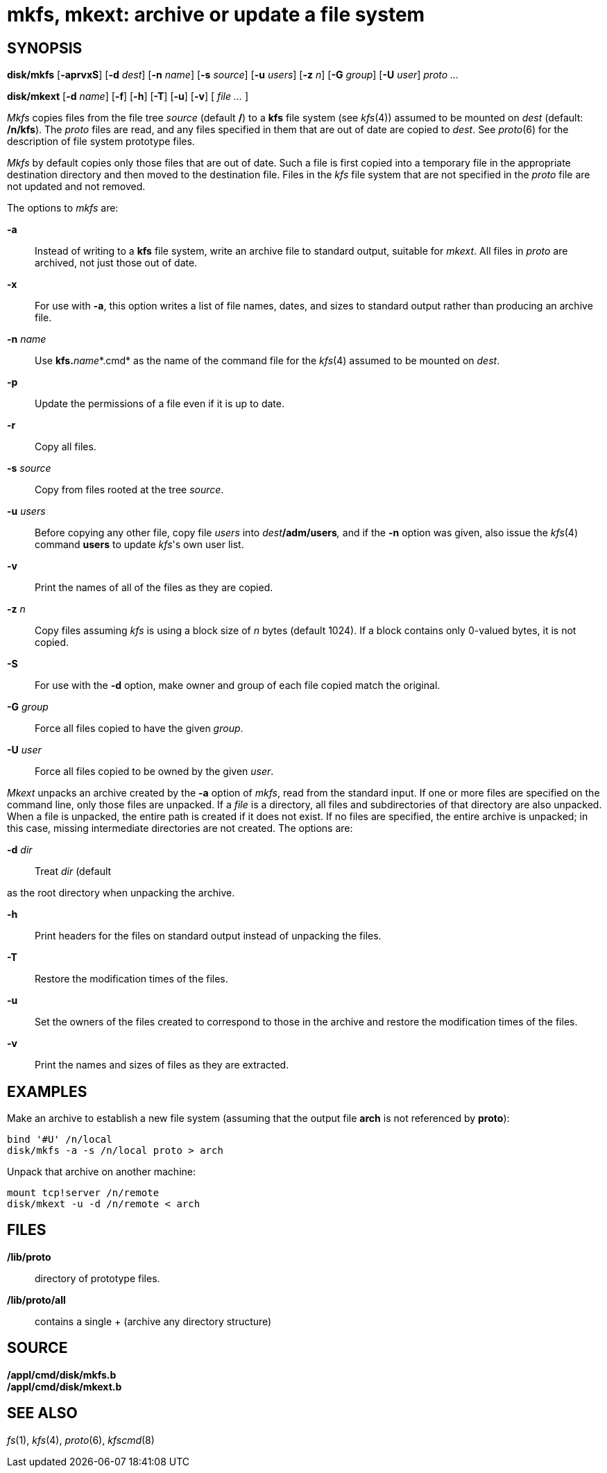 = mkfs, mkext: archive or update a file system

== SYNOPSIS

*disk/mkfs* [*-aprvxS*] [*-d* _dest_] [*-n* _name_] [*-s* _source_]
[*-u* _users_] [*-z* _n_] [*-G* _group_] [*-U* _user_] _proto ..._

*disk/mkext* [*-d* _name_] [*-f*] [*-h*] [*-T*] [*-u*] [*-v*] [ _file
..._ ]


_Mkfs_ copies files from the file tree _source_ (default */*) to a *kfs*
file system (see _kfs_(4)) assumed to be mounted on _dest_ (default:
*/n/kfs*). The _proto_ files are read, and any files specified in them
that are out of date are copied to _dest_. See _proto_(6) for the
description of file system prototype files.

_Mkfs_ by default copies only those files that are out of date. Such a
file is first copied into a temporary file in the appropriate
destination directory and then moved to the destination file. Files in
the _kfs_ file system that are not specified in the _proto_ file are not
updated and not removed.

The options to _mkfs_ are:

*-a*::
  Instead of writing to a *kfs* file system, write an archive file to
  standard output, suitable for _mkext_. All files in _proto_ are
  archived, not just those out of date.
*-x*::
  For use with *-a*, this option writes a list of file names, dates, and
  sizes to standard output rather than producing an archive file.
**-n**__ name__::
  Use **kfs.**__name__*.cmd* as the name of the command file for the
  _kfs_(4) assumed to be mounted on _dest_.
*-p*::
  Update the permissions of a file even if it is up to date.
*-r*::
  Copy all files.
**-s**__ source__::
  Copy from files rooted at the tree _source_.
**-u**__ users__::
  Before copying any other file, copy file _users_ into
  __dest__**/adm/users**_,_ and if the *-n* option was given, also issue
  the _kfs_(4) command *users* to update _kfs_'s own user list.
*-v*::
  Print the names of all of the files as they are copied.
**-z**__ n__::
  Copy files assuming _kfs_ is using a block size of _n_ bytes (default
  1024). If a block contains only 0-valued bytes, it is not copied.
*-S*::
  For use with the *-d* option, make owner and group of each file copied
  match the original.
**-G**__ group__::
  Force all files copied to have the given _group_.
**-U**__ user__::
  Force all files copied to be owned by the given _user_.

_Mkext_ unpacks an archive created by the *-a* option of _mkfs_, read
from the standard input. If one or more files are specified on the
command line, only those files are unpacked. If a _file_ is a directory,
all files and subdirectories of that directory are also unpacked. When a
file is unpacked, the entire path is created if it does not exist. If no
files are specified, the entire archive is unpacked; in this case,
missing intermediate directories are not created. The options are:

**-d**__ dir__::
  Treat _dir_ (default

as the root directory when unpacking the archive.

*-h*::
  Print headers for the files on standard output instead of unpacking
  the files.
*-T*::
  Restore the modification times of the files.
*-u*::
  Set the owners of the files created to correspond to those in the
  archive and restore the modification times of the files.
*-v*::
  Print the names and sizes of files as they are extracted.

== EXAMPLES

Make an archive to establish a new file system (assuming that the output
file *arch* is not referenced by *proto*):

....
bind '#U' /n/local
disk/mkfs -a -s /n/local proto > arch
....

Unpack that archive on another machine:

....
mount tcp!server /n/remote
disk/mkext -u -d /n/remote < arch
....

== FILES

*/lib/proto*::
  directory of prototype files.
*/lib/proto/all*::
  contains a single + (archive any directory structure)

== SOURCE

*/appl/cmd/disk/mkfs.b* +
*/appl/cmd/disk/mkext.b*

== SEE ALSO

_fs_(1), _kfs_(4), _proto_(6), _kfscmd_(8)
